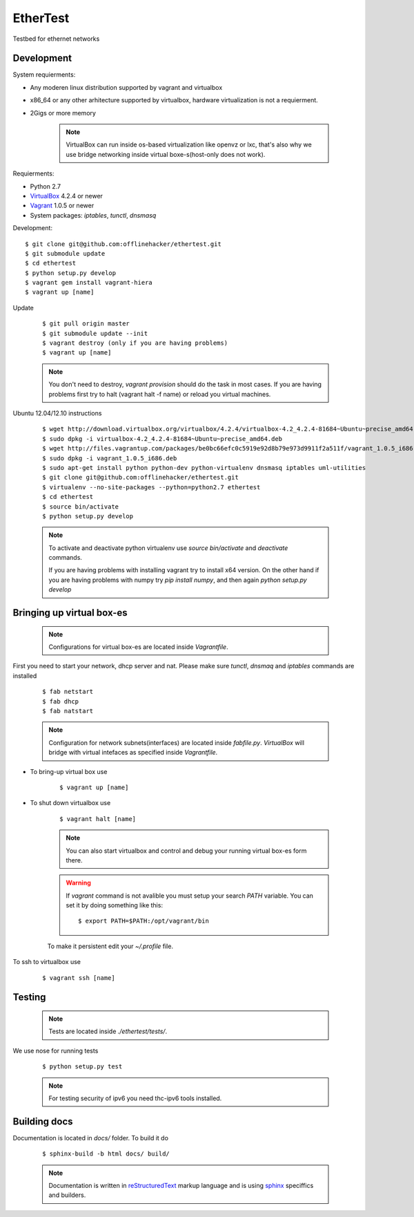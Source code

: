 EtherTest
=========

Testbed for ethernet networks

Development
-----------

System requierments:

* Any moderen linux distribution supported by vagrant and virtualbox
* x86_64 or any other arhitecture supported by virtualbox,
  hardware virtualization is not a requierment.
* 2Gigs or more memory

    .. note::

        VirtualBox can run inside os-based virtualization like openvz or lxc,
        that's also why we use bridge networking inside virtual boxe-s(host-only does not work).

Requierments:

* Python 2.7
* `VirtualBox <https://www.virtualbox.org/wiki/Downloads>`_ 4.2.4 or newer
* `Vagrant <http://downloads.vagrantup.com>`_ 1.0.5 or newer
* System packages: `iptables`, `tunctl`, `dnsmasq`

Development::

    $ git clone git@github.com:offlinehacker/ethertest.git
    $ git submodule update
    $ cd ethertest
    $ python setup.py develop
    $ vagrant gem install vagrant-hiera
    $ vagrant up [name]

Update

    ::

        $ git pull origin master
        $ git submodule update --init
        $ vagrant destroy (only if you are having problems)
        $ vagrant up [name]

    .. note::
        
        You don't need to destroy, `vagrant provision` should do the task 
        in most cases. If you are having problems first try to halt (vagrant halt -f name)
        or reload you virtual machines.


Ubuntu 12.04/12.10 instructions

    ::

        $ wget http://download.virtualbox.org/virtualbox/4.2.4/virtualbox-4.2_4.2.4-81684~Ubuntu~precise_amd64.deb
        $ sudo dpkg -i virtualbox-4.2_4.2.4-81684~Ubuntu~precise_amd64.deb
        $ wget http://files.vagrantup.com/packages/be0bc66efc0c5919e92d8b79e973d9911f2a511f/vagrant_1.0.5_i686.deb
        $ sudo dpkg -i vagrant_1.0.5_i686.deb
        $ sudo apt-get install python python-dev python-virtualenv dnsmasq iptables uml-utilities
        $ git clone git@github.com:offlinehacker/ethertest.git
        $ virtualenv --no-site-packages --python=python2.7 ethertest
        $ cd ethertest
        $ source bin/activate
        $ python setup.py develop

    .. note::

        To activate and deactivate python virtualenv use `source bin/activate` and `deactivate` commands.

        If you are having problems with installing vagrant try to install x64 version. On the other hand
        if you are having problems with numpy try `pip install numpy`, and then again `python setup.py develop`

Bringing up virtual box-es
--------------------------

    .. note::

        Configurations for virtual box-es are located inside `Vagrantfile`.

First you need to start your network, dhcp server and nat.
Please make sure `tunctl`, `dnsmaq` and `iptables` commands are installed

    ::

        $ fab netstart
        $ fab dhcp
        $ fab natstart

    .. note::

        Configuration for network subnets(interfaces) are located inside `fabfile.py`.
        `VirtualBox` will bridge with virtual intefaces as specified inside `Vagrantfile`.

* To bring-up virtual box use
  
    ::

        $ vagrant up [name]

* To shut down virtualbox use

    ::

        $ vagrant halt [name]

    .. note::

        You can also start virtualbox and control and debug your running virtual box-es
        form there.

    .. warning::

        If `vagrant` command is not avalible you must setup your search `PATH` variable.
        You can set it by doing something like this::

            $ export PATH=$PATH:/opt/vagrant/bin

    To make it persistent edit your `~/.profile` file.

To ssh to virtualbox use

    ::

        $ vagrant ssh [name]

Testing
-------

    .. note::

        Tests are located inside `./ethertest/tests/`.

We use nose for running tests

    ::

        $ python setup.py test

    .. note::
        
        For testing security of ipv6 you need thc-ipv6 tools installed.

Building docs
-------------

Documentation is located in `docs/` folder. To build it do

    ::

        $ sphinx-build -b html docs/ build/

    .. note::

        Documentation is written in `reStructuredText <http://docutils.sourceforge.net/rst.html>`_
        markup language and is using `sphinx <http://sphinx-doc.org/>`_ speciffics and builders.
